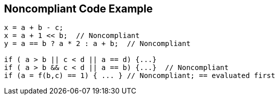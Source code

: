 == Noncompliant Code Example

[source,text]
----
x = a + b - c;
x = a + 1 << b;  // Noncompliant
y = a == b ? a * 2 : a + b;  // Noncompliant

if ( a > b || c < d || a == d) {...}
if ( a > b && c < d || a == b) {...}  // Noncompliant
if (a = f(b,c) == 1) { ... } // Noncompliant; == evaluated first
----

